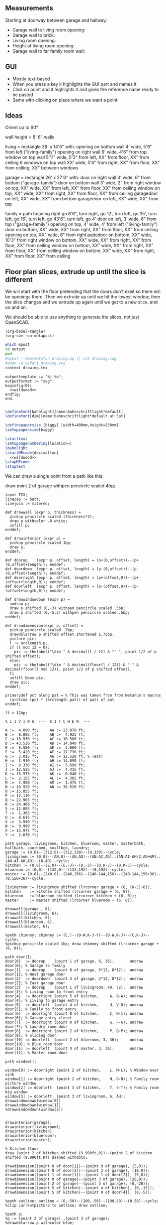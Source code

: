 ** Measurements

Starting at doorway between garage and hallway:

- Garage wall to living room opening:
- Garage wall to brick:
- Living room opening:
- Height of living room opening:   
- Garage wall to far family room wall:

** GUI

- Mostly text-based
- When you press a key it highlights the GUI part and names it
- Click on point and it highlights it and gives the reference name ready to be pasted
- Same with clicking on place where we want a point    

** Ideas

Orient up to 90°

wall height = 8'
6" walls

living = rectangle 38' x 14'6" with:
  opening on bottom wall 4' wide, 5'9" from left ("living-family")
  opening on right wall 6' wide, 4'6" from top
  window on top wall 5'11" wide, 5'3" from left, XX" from floor, XX" from ceiling
  6 windows on top wall XX' wide, 5'6" from right, XX" from floor, XX" from ceiling, XX" between windows

garage = rectangle 26' x 27'6" with:
  door on right wall 3' wide, 6" from bottom ("garage-family")
  door on bottom wall 3' wide, 2" from right
  window on top, XX" wide, XX" from left, XX" from floor, XX" from ceiling
  window on top, XX" wide, XX" from right, XX" from floor, XX" from ceiling
  garagedoor on left, XX" wide, XX" from bottom
  garagedoor on left, XX" wide, XX" from top

family = path heading right go 8'6", turn right, go 12', turn left, go 35',
              turn left, go 16', turn left, go 43'6", turn left, go 4'
  door on left, 3' wide, 6" from top ("garage-family")
  opening on top, 4' wide, 4' from left ("living-family")
  door on bottom, XX" wide, XX" from right, XX" from floor, XX" from ceiling
  opening on top, XX" wide, 6" from right
  patiodoor on bottom, XX" wide, 10'3" from right
  window on bottom, XX" wide, XX" from right, XX" from floor, XX" from ceiling
  window on bottom, XX" wide, XX" from right, XX" from floor, XX" from ceiling
  window on bottom, XX" wide, XX" from right, XX" from floor, XX" from ceiling

** Floor plan slices, extrude up until the slice is different

We will start with the floor pretending that the doors don't exist so
there will be openings there. Then we extrude up until we hit the
lowest window, then the slice changes and we extrude up again until
we get to a new slice, and on and on.

We should be able to use anything to generate the slices, not just
OpenSCAD.

#+name: compile
#+begin_src elisp
(org-babel-tangle)
(org-sbe run-metapost)
#+end_src

#+name: run-metapost
#+begin_src sh :results output
which mpost
cd output
pwd
#mpost --mem=metafun drawing.mp || cat drawing.log
#open -a Safari drawing.svg
context drawing.tex
#+end_src

#+begin_src metapost :tangle output/drawing.mp :noweb yes
outputtemplate := "%j.%o";
outputformat := "svg";
beginfig(0);
  <<wildwood>>
endfig;
end.
#+end_src


#+begin_src tex :tangle output/drawing.tex :noweb yes
        
\definefont[bahnlight][name:bahnschriftlight*default]
\definefont[dim][name:bahnschriftlight*default at 5pt]
                                            
\definepapersize [biggy] [width=480mm,height=230mm]
\setuppapersize[biggy]

\starttext
\setuppagenumbering[location=]
\bahnlight
\startMPcode{decimalfun}
  <<wildwood>>
\stopMPcode
\stoptext
#+end_src


We can draw a single point from a path like this:

  draw point 2 of garage withpen pencircle scaled 4bp;

#+name: wildwood
#+begin_src metapost
input TEX;
linecap := butt;
linejoin := mitered;

def drawwall (expr p, thickness) =
  pickup pencircle scaled (thickness*2);
  draw p withcolor .8 white;
  unfill p;
enddef;

def drawinterior (expr p) =
  pickup pencircle scaled 1bp;
  draw p;
enddef;

def doorup    (expr p, offset, length) = (p+(0,offset))--(p+(0,offset+length)); enddef;
def doordown  (expr p, offset, length) = (p-(0,offset))--(p-(0,offset+length)); enddef;
def doorright (expr p, offset, length) = (p+(offset,0))--(p+(offset+length,0)); enddef;
def doorleft  (expr p, offset, length) = (p-(offset,0))--(p-(offset+length,0)); enddef;

def drawwindowdown (expr p) =
  undraw p;
  draw p shifted (0,-3) withpen pencircle scaled .5bp;
  draw p shifted (0,-5.5) withpen pencircle scaled .5bp;
enddef;

def drawdimension(expr p, offset) =
  pickup pencircle scaled .7bp;
  drawdblarrow p shifted offset shortened 1.75bp;
  picture pic;
  l := arclength p;
  if (l mod 12 = 0): 
    pic := thelabel("\dim " & decimal(l / 12) & "' ", point 1/2 of p shifted offset);
  else:
    pic := thelabel("\dim " & decimal(floor(l / 12)) & "'" & decimal(floor(l mod 12)), point 1/2 of p shifted offset);
  fi
  unfill bbox pic;
  draw pic;
enddef;

primarydef pct along pat = % This was taken from from MetaFun's macros
  (arctime (pct * (arclength pat)) of pat) of pat
enddef;

ft = 12bp;

% L I V I N G  ---  K I T C H E N  ---

A :=  4.090 ft;     AA := 23.070 ft;
B :=  8.095 ft;     AB :=  4.925 ft;
C := 18.530 ft;     AC := 10.580 ft;
D := 43.530 ft;     AD := 14.840 ft;
E :=  8.550 ft;     AE :=  3.080 ft;
F :=  5.420 ft;     AF := 17.730 ft;
G :=  3.015 ft;     AG := 12.520 ft; % (est)
H :=  1.910 ft;     AH := 14.890 ft;
I :=  0.330 ft;     AI :=  5.690 ft;
J := 12.525 ft;     AJ :=  4.435 ft;
K := 15.975 ft;     AK :=  6.040 ft;
L :=  2.155 ft;     AL :=  4.385 ft;
M :=  7.950 ft;     AM :=  1.475 ft;
N := 10.920 ft;     AN := 38.520 ft;
O := 15.855 ft;     
P := 17.110 ft;     
Q := 22.905 ft;     
R := 24.460 ft;     
S := 12.085 ft;     
T :=  1.365 ft;
U :=  0.615 ft;
V :=  3.930 ft;
W :=  9.990 ft;
X := 15.975 ft;
Y :=  2.670 ft;

path garage, livingroom, kitchen, blueroom, master, masterbath, hallbath, southbed, smallbed, laundry;
garage := (0,0)--(312,0)--(312,330)--(0,330)--cycle;
livingroom := (0,0)--(AN,0)--(AN,AD)--(AN-AI,AD)..(AN-AI-AH/2,AD+AM)..(AN-AI-AH,AD)--(0,AD)--cycle;
kitchen := (0,0)--(E,0)--(E,-J)--(D,-J)--(D,K-J)--(0,K-J)--cycle;
blueroom := (0,0)--(132,0)--(132,192)--(0,192)--cycle;
master := (0,0)--(240,0)--(240,156)--(240-144,156)--(240-144,156+36)--(0,156+36)--cycle;

livingroom := livingroom shifted (lrcorner garage + (6, (K-J)+6));
kitchen    := kitchen shifted (lrcorner garage + (6, 0));
blueroom   := blueroom shifted (lrcorner kitchen + (6, 0));
master     := master shifted (lrcorner blueroom + (6, 0));

drawwall(garage , 6);
drawwall(livingroom, 6);
drawwall(kitchen, 6);
drawwall(blueroom, 6);
drawwall(master, 6);

%path chimney; chimney := (C,)--(D-W,K-J-Y)--(D-W,K-J)--(C,K-J)--cycle;
%pickup pencircle scaled 1bp; draw chimney shifted (lrcorner garage + (6, 0));

path door[];
door[0]  := doorup    (point 1 of garage, 6, 36);       undraw door[0]; % Garage to family
door[1]  := doorup    (point 0 of garage, 5*12, 8*12);  undraw door[1]; % West garage door
door[2]  := doordown  (point 3 of garage, 2*12, 8*12);  undraw door[2]; % East garage door
door[3]  := doorup    (point 1 of livingroom, 49, 72);  undraw door[3]; % Living room to front entry
door[4]  := doorright (point 5 of kitchen,     A, B-A); undraw door[4]; % Living to garage entry
door[5]  := doorleft  (point 4 of kitchen,     U, V-U); undraw door[5]; % Family to front entry
door[6]  := doorright (point 0 of kitchen,     I, H-I); undraw door[6]; % Garage entry closet
door[7]  := doorright (point 0 of kitchen,     G, F-G); undraw door[7]; % Laundry room door
door[8]  := doorright (point 2 of kitchen,     P, Q-P); undraw door[8]; % Sliding door
door[10] := doorleft  (point 2 of blueroom, 3, 36);     undraw door[10]; % Blue room door
door[11] := doorleft  (point 4 of master, 3, 36);       undraw door[11]; % Master room door

path window[];

window[0] := doorright (point 2 of kitchen,    L, M-L); % Window over sink
window[1] := doorright (point 2 of kitchen,    N, O-N); % Family room picture window
window[2] := doorleft  (point 3 of kitchen,    T, S-T); % Family room big window
window[3] := doorleft  (point 3 of livingroom, 6, AH);
drawwindowdown(window[0])
drawwindowdown(window[1])
%drawwindowdown(window[2])
  

drawinterior(garage);
drawinterior(livingroom);
drawinterior(kitchen);
drawinterior(blueroom);
drawinterior(master);

% Kitchen floor
draw (point 2 of kitchen shifted (9.990ft,0))--(point 2 of kitchen shifted (9.990ft,K)) dashed withdots;

drawdimension((point 0 of door[1])--(point 0 of garage), (5,0));
drawdimension((point 0 of door[2])--(point 3 of garage), (10,0));
drawdimension((point 1 of door[1])--(point 1 of door[2]), (5,0));
drawdimension((point 0 of garage)--(point 3 of garage), (20,0));
drawdimension((point 2 of garage)--(point 3 of garage), (0,-20));
drawdimension((point 5 of kitchen)--(point 4 of kitchen), (0,-15));
drawdimension((point 5 of kitchen)--(point 0 of door[4]), (0,-5));

%path outline; outline = (0,-50)--(100,-50)--(100,50)--(0,50)--cycle;
%clip currentpicture to outline; draw outline;

%path p;
%p := (point 2 of garage)..(point 3 of garage);
%drawdblarrow p withcolor blue;

#+end_src


#+begin_src elisp
(fset 'org-babel-copy-current-src
   (kmacro-lambda-form [?\C-r ?# ?+ ?b ?e ?g ?i ?n ?_ ?s ?r ?c ?\C-a down ?\C-  ?\C-s ?# ?+ ?e ?n ?d ?_ ?s ?r ?c ?\C-a ?\M-w] 0 "%d"))
(global-set-key (kbd "<f5>") 'org-babel-copy-current-src)
#+end_src


*** Try out templating to Metapost directly from Python

#+begin_src python :results output
def draw(*args):
    path = '--'.join([f'({x}ft,{y}ft)' for x, y in args])
    print(f'draw {path}--cycle;')

print('ft = 1cm; pickup pensquare scaled 1bp;')
draw((0,0), (26,0), (26,27.5), (0,27.5))
print('pickup pensquare scaled 0.5ft;')

#+end_src

#+RESULTS:
: ft = 1cm; pickup pensquare scaled 1bp;
: draw (0ft,0ft)--(26ft,0ft)--(26ft,27.5ft)--(0ft,27.5ft)--cycle;
: pickup pensquare scaled 0.5ft;

*** Try out templating to Metapost using Jinja templates
  
  


** Build a wall at a time

#+begin_src scad
include <BOSL/constants.scad>
use <BOSL/transforms.scad>

// Living east wall
difference() {
  cube([38, 0.5, 8]);
  right(5) cube([4, 0.5, 7]);
}

// Living north wall
cube([14.5])
#+end_src

